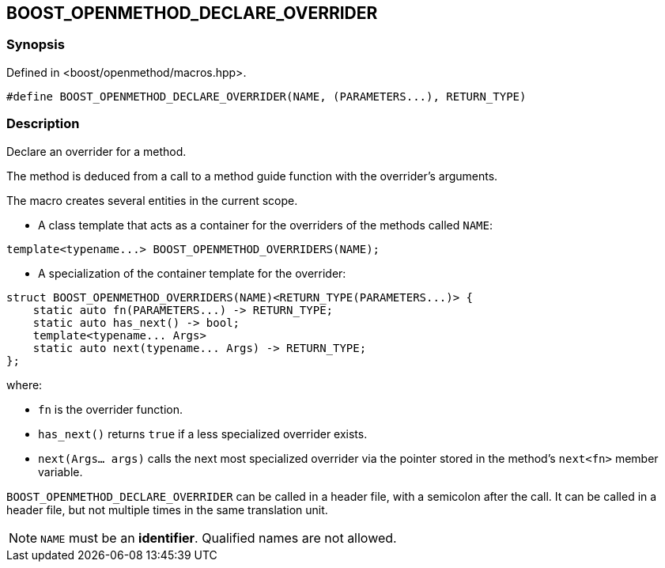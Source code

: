
## BOOST_OPENMETHOD_DECLARE_OVERRIDER

### Synopsis

Defined in <boost/openmethod/macros.hpp>.

```c++
#define BOOST_OPENMETHOD_DECLARE_OVERRIDER(NAME, (PARAMETERS...), RETURN_TYPE)
```

### Description

Declare an overrider for a method.

The method is deduced from a call to a method guide function with the
overrider's arguments.

The macro creates several entities in the current scope.

* A class template that acts as a container for the overriders of the methods
called `NAME`:

```c++
template<typename...> BOOST_OPENMETHOD_OVERRIDERS(NAME);
```

* A specialization of the container template for the overrider:

```c++
struct BOOST_OPENMETHOD_OVERRIDERS(NAME)<RETURN_TYPE(PARAMETERS...)> {
    static auto fn(PARAMETERS...) -> RETURN_TYPE;
    static auto has_next() -> bool;
    template<typename... Args>
    static auto next(typename... Args) -> RETURN_TYPE;
};
```

where:

* `fn` is the overrider function.

* `has_next()` returns `true` if a less specialized overrider exists.

* `next(Args... args)` calls the next most specialized overrider via the
pointer stored in the method's `next<fn>` member variable.

`BOOST_OPENMETHOD_DECLARE_OVERRIDER` can be called in a header file, with a
semicolon after the call. It can be called in a header file, but not multiple
times in the same translation unit.

NOTE: `NAME` must be an *identifier*. Qualified names are not allowed.
